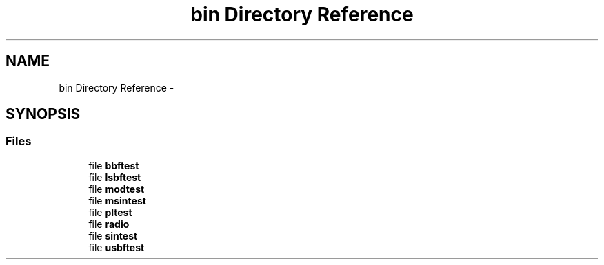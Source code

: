 .TH "bin Directory Reference" 3 "Wed Apr 13 2016" "An Inexpensive, Software-Defined IF Modulator" \" -*- nroff -*-
.ad l
.nh
.SH NAME
bin Directory Reference \- 
.SH SYNOPSIS
.br
.PP
.SS "Files"

.in +1c
.ti -1c
.RI "file \fBbbftest\fP"
.br
.ti -1c
.RI "file \fBlsbftest\fP"
.br
.ti -1c
.RI "file \fBmodtest\fP"
.br
.ti -1c
.RI "file \fBmsintest\fP"
.br
.ti -1c
.RI "file \fBpltest\fP"
.br
.ti -1c
.RI "file \fBradio\fP"
.br
.ti -1c
.RI "file \fBsintest\fP"
.br
.ti -1c
.RI "file \fBusbftest\fP"
.br
.in -1c
